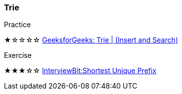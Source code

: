 
=== Trie

.Practice
****
★☆☆☆☆ https://practice.geeksforgeeks.org/problems/trie-insert-and-search0651/1[GeeksforGeeks: Trie | (Insert and Search)]
****

.Exercise
****
★★★☆☆ https://www.interviewbit.com/problems/shortest-unique-prefix/[InterviewBit:Shortest Unique Prefix]

****
